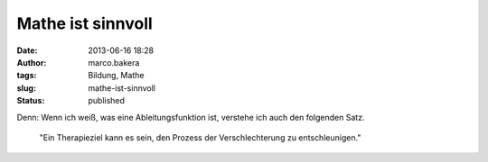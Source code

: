 Mathe ist sinnvoll
##################
:date: 2013-06-16 18:28
:author: marco.bakera
:tags: Bildung, Mathe
:slug: mathe-ist-sinnvoll
:status: published

Denn: Wenn ich weiß, was eine Ableitungsfunktion ist, verstehe ich auch
den folgenden Satz.

    "Ein Therapieziel kann es sein, den Prozess der Verschlechterung zu
    entschleunigen."
